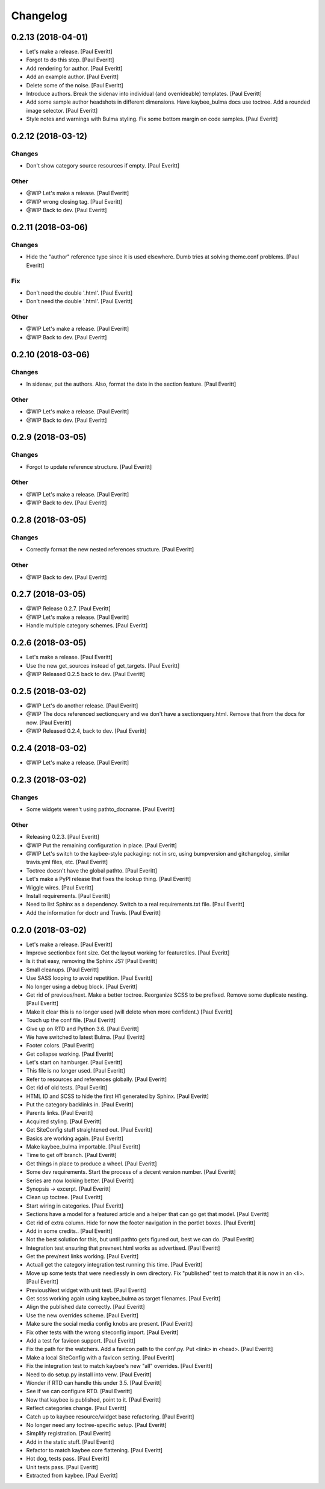 Changelog
=========


0.2.13 (2018-04-01)
-------------------
- Let's make a release. [Paul Everitt]
- Forgot to do this step. [Paul Everitt]
- Add rendering for author. [Paul Everitt]
- Add an example author. [Paul Everitt]
- Delete some of the noise. [Paul Everitt]
- Introduce authors. Break the sidenav into individual (and
  overrideable) templates. [Paul Everitt]
- Add some sample author headshots in different dimensions. Have
  kaybee_bulma docs use toctree. Add a rounded image selector. [Paul
  Everitt]
- Style notes and warnings with Bulma styling. Fix some bottom margin on
  code samples. [Paul Everitt]


0.2.12 (2018-03-12)
-------------------

Changes
~~~~~~~
- Don't show category source resources if empty. [Paul Everitt]

Other
~~~~~
- @WIP Let's make a release. [Paul Everitt]
- @WIP wrong closing tag. [Paul Everitt]
- @WIP Back to dev. [Paul Everitt]


0.2.11 (2018-03-06)
-------------------

Changes
~~~~~~~
- Hide the "author" reference type since it is used elsewhere. Dumb
  tries at solving theme.conf problems. [Paul Everitt]

Fix
~~~
- Don't need the double '.html'. [Paul Everitt]
- Don't need the double '.html'. [Paul Everitt]

Other
~~~~~
- @WIP Let's make a release. [Paul Everitt]
- @WIP Back to dev. [Paul Everitt]


0.2.10 (2018-03-06)
-------------------

Changes
~~~~~~~
- In sidenav, put the authors. Also, format the date in the section
  feature. [Paul Everitt]

Other
~~~~~
- @WIP Let's make a release. [Paul Everitt]
- @WIP Back to dev. [Paul Everitt]


0.2.9 (2018-03-05)
------------------

Changes
~~~~~~~
- Forgot to update reference structure. [Paul Everitt]

Other
~~~~~
- @WIP Let's make a release. [Paul Everitt]
- @WIP Back to dev. [Paul Everitt]


0.2.8 (2018-03-05)
------------------

Changes
~~~~~~~
- Correctly format the new nested references structure. [Paul Everitt]

Other
~~~~~
- @WIP Back to dev. [Paul Everitt]


0.2.7 (2018-03-05)
------------------
- @WIP Release 0.2.7. [Paul Everitt]
- @WIP Let's make a release. [Paul Everitt]
- Handle multiple category schemes. [Paul Everitt]


0.2.6 (2018-03-05)
------------------
- Let's make a release. [Paul Everitt]
- Use the new get_sources instead of get_targets. [Paul Everitt]
- @WIP Released 0.2.5 back to dev. [Paul Everitt]


0.2.5 (2018-03-02)
------------------
- @WIP Let's do another release. [Paul Everitt]
- @WIP The docs referenced sectionquery and we don't have a
  sectionquery.html. Remove that from the docs for now. [Paul Everitt]
- @WIP Released 0.2.4, back to dev. [Paul Everitt]


0.2.4 (2018-03-02)
------------------
- @WIP Let's make a release. [Paul Everitt]


0.2.3 (2018-03-02)
------------------

Changes
~~~~~~~
- Some widgets weren't using pathto_docname. [Paul Everitt]

Other
~~~~~
- Releasing 0.2.3. [Paul Everitt]
- @WIP Put the remaining configuration in place. [Paul Everitt]
- @WIP Let's switch to the kaybee-style packaging: not in src, using
  bumpversion and gitchangelog, similar travis.yml files, etc. [Paul
  Everitt]
- Toctree doesn't have the global pathto. [Paul Everitt]
- Let's make a PyPI release that fixes the lookup thing. [Paul Everitt]
- Wiggle wires. [Paul Everitt]
- Install requirements. [Paul Everitt]
- Need to list Sphinx as a dependency. Switch to a real requirements.txt
  file. [Paul Everitt]
- Add the information for doctr and Travis. [Paul Everitt]


0.2.0 (2018-03-02)
------------------
- Let's make a release. [Paul Everitt]
- Improve sectionbox font size. Get the layout working for featuretiles.
  [Paul Everitt]
- Is it that easy, removing the Sphinx JS? [Paul Everitt]
- Small cleanups. [Paul Everitt]
- Use SASS looping to avoid repetition. [Paul Everitt]
- No longer using a debug block. [Paul Everitt]
- Get rid of previous/next. Make a better toctree. Reorganize SCSS to be
  prefixed. Remove some duplicate nesting. [Paul Everitt]
- Make it clear this is no longer used (will delete when more
  confident.) [Paul Everitt]
- Touch up the conf file. [Paul Everitt]
- Give up on RTD and Python 3.6. [Paul Everitt]
- We have switched to latest Bulma. [Paul Everitt]
- Footer colors. [Paul Everitt]
- Get collapse working. [Paul Everitt]
- Let's start on hamburger. [Paul Everitt]
- This file is no longer used. [Paul Everitt]
- Refer to resources and references globally. [Paul Everitt]
- Get rid of old tests. [Paul Everitt]
- HTML ID and SCSS to hide the first H1 generated by Sphinx. [Paul
  Everitt]
- Put the category backlinks in. [Paul Everitt]
- Parents links. [Paul Everitt]
- Acquired styling. [Paul Everitt]
- Get SiteConfig stuff straightened out. [Paul Everitt]
- Basics are working again. [Paul Everitt]
- Make kaybee_bulma importable. [Paul Everitt]
- Time to get off branch. [Paul Everitt]
- Get things in place to produce a wheel. [Paul Everitt]
- Some dev requirements. Start the process of a decent version number.
  [Paul Everitt]
- Series are now looking better. [Paul Everitt]
- Synopsis -> excerpt. [Paul Everitt]
- Clean up toctree. [Paul Everitt]
- Start wiring in categories. [Paul Everitt]
- Sections have a model for a featured article and a helper that can go
  get that model. [Paul Everitt]
- Get rid of extra column. Hide for now the footer navigation in the
  portlet boxes. [Paul Everitt]
- Add in some credits.. [Paul Everitt]
- Not the best solution for this, but until pathto gets figured out,
  best we can do. [Paul Everitt]
- Integration test ensuring that prevnext.html works as advertised.
  [Paul Everitt]
- Get the prev/next links working. [Paul Everitt]
- Actuall get the category integration test running this time. [Paul
  Everitt]
- Move up some tests that were needlessly in own directory. Fix
  "published" test to match that it is now in an <li>. [Paul Everitt]
- PreviousNext widget with unit test. [Paul Everitt]
- Get scss working again using kaybee_bulma as target filenames. [Paul
  Everitt]
- Align the published date correctly. [Paul Everitt]
- Use the new overrides scheme. [Paul Everitt]
- Make sure the social media config knobs are present. [Paul Everitt]
- Fix other tests with the wrong siteconfig import. [Paul Everitt]
- Add a test for favicon support. [Paul Everitt]
- Fix the path for the watchers. Add a favicon path to the conf.py. Put
  <link> in <head>. [Paul Everitt]
- Make a local SiteConfig with a favicon setting. [Paul Everitt]
- Fix the integration test to match kaybee's new "all" overrides. [Paul
  Everitt]
- Need to do setup.py install into venv. [Paul Everitt]
- Wonder if RTD can handle this under 3.5. [Paul Everitt]
- See if we can configure RTD. [Paul Everitt]
- Now that kaybee is published, point to it. [Paul Everitt]
- Reflect categories change. [Paul Everitt]
- Catch up to kaybee resource/widget base refactoring. [Paul Everitt]
- No longer need any toctree-specific setup. [Paul Everitt]
- Simplify registration. [Paul Everitt]
- Add in the static stuff. [Paul Everitt]
- Refactor to match kaybee core flattening. [Paul Everitt]
- Hot dog, tests pass. [Paul Everitt]
- Unit tests pass. [Paul Everitt]
- Extracted from kaybee. [Paul Everitt]


